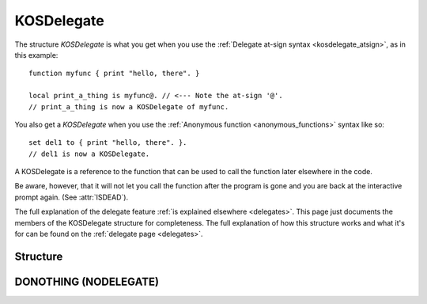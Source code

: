 .. _kosdelegate:

KOSDelegate
===========

The structure `KOSDelegate` is what you get when you use the
:ref:`Delegate at-sign syntax <kosdelegate_atsign>`, as in
this example::

    function myfunc { print "hello, there". }

    local print_a_thing is myfunc@. // <--- Note the at-sign '@'.
    // print_a_thing is now a KOSDelegate of myfunc.

You also get a `KOSDelegate` when you use the
:ref:`Anonymous function <anonymous_functions>` syntax like so::

    set del1 to { print "hello, there". }.
    // del1 is now a KOSDelegate.

A KOSDelegate is a reference to the function that can be used to
call the function later elsewhere in the code.

Be aware, however, that it will not let you call the function
after the program is gone and you are back at the interactive
prompt again.  (See :attr:`ISDEAD`).

The full explanation of the delegate feature
:ref:`is explained elsewhere <delegates>`.  This page just
documents the members of the KOSDelegate structure for completeness.
The full explanation of how this structure works and what it's
for can be found on the :ref:`delegate page <delegates>`.

Structure
---------

.. structure:: KOSDelegate

    .. list-table:: Members
        :header-rows: 1
        :widths: 2 1 4

        * - Suffix
          - Type
          - Description

        * - :meth:`CALL(varying arguments)`
          - same as the function this is a delegate for.
          - calls the function this delegate wraps.
        * - :meth:`BIND(varying arguments)`
          - another KOSDelegate
          - creates a new KOSDelegate with some arguments predefined.
        * - :attr:`ISDEAD`
          - :atruct:`Boolean`
          - True if the delegate refers to a program that's gone.

.. method:: KOSDelegate:CALL(varying arguments)

    Calls the function this KOSDelegate is set up to call.

    The varying arguments you pass in to this are passed on to the
    function this KOSDelegate is calling.  The exact number of
    arguments you pass should match the number the function expects,
    minus any that you have pre-set with the ``:BIND`` suffix.

    This is :ref:`further explained elsewhere <kosdelegate_call>`.

    Note that in some cases you can omit the use of the explicit suffix
    ``:CALL`` and just use parentheses abutted against the
    KOSDelegate variable itself to indicate that you wish to call the
    function.


.. method:: KOSDelegate:BIND(varying arguments)

    Creates a new KOSDelegate from the current one, which will call the
    same function, but in which some or all of the parameters
    the function will be passed are pre-set.  The arguments you
    pass in will be bound to the leftmost parameters of the function.
    When using this new KOSDelegate to call the function, you pass in
    only the remaining arguments that were not designated in the
    call to ``:BIND``.

    This is :ref:`further explained elsewhere <kosdelegate_bind>`.

.. attribute:: KOSDelegate:ISDEAD

    :type: :struct:`Boolean`
    :access: Get only

    It is possible for a KOSDelegate to refer to some
    user code that no longer exists in memory because that
    program completed and exited.  If so, then ISDEAD will
    be true.
    
    This can happen because kOS lets global variables
    continue to live past the end of the program that
    made them.  So you can do something like this::

        function some_function {
            print "hello".
        }
        // NOTE: my_delegate is global so it keeps existing
        // after this program ends:
        set my_delegate to some_function@.

    If you run that program and get back to the interactive
    terminal prompt, then my_delegate is still a KOSDelegate,
    but now it refers to some code that is gone.  The body
    of some_function isn't there anymore.

    If you attempt to call my_delegate() at this point from
    the interpreter, it will complain with an error message
    because it knows the function it's trying to call isn't
    there.

.. _donothing:

DONOTHING (NODELEGATE)
----------------------

.. structure:: NoDelegate

    ======== ======== ===================
    Suffix   Type     Description
    ======== ======== ===================
    Every suffix of :struct:`KOSDelegate`
    -------------------------------------
    ======== ======== ===================

.. global:: DONOTHING

    There is a special keyword ``DONOTHING`` that refers to a special
    kind of :struct:`KosDelegate` called a :struct:`NoDelegate`.

    The type string returned by ``DONOTHING:TYPENAME`` is ``"NoDelegate"``.
    Otherwise an instance of :struct:`NoDelegate` has the same suffixes as one
    of :struct:`KOSDelegate`, although you're not usually
    expected to ever use them, except maybe ``TYPENAME`` to discover
    that it is a :struct:`NoDelegate`.

    ``DONOTHING`` is used when you're in a situation where you had
    previously assigned a :struct:`KosDelegate` to some callback hook
    the kOS system provides, but now you want the kOS system to stop
    calling it.  To do so, you assign that callback hook to the value
    ``DONOTHING``.

    ``DONOTHING`` is similar to making a :struct:`KosDelegate` that
    consists of just ``{return.}``.  If you attempt to call it from
    your own code, that's how it will behave.  But the one extra
    feature it has is that it allows kOS to understand your intent
    that you wish to disable a callback hook.  kOS can detect when
    the ``KosDelegate`` you assign to something happens to be the
    ``DONOTHING`` delegate.  When it is, kOS knows to not even
    bother calling the delegate at all anymore.
